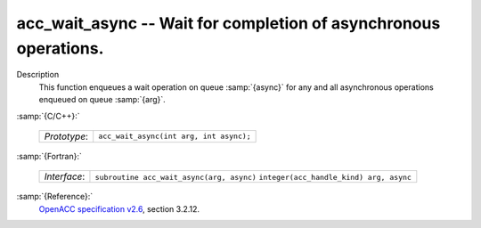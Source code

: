 ..
  Copyright 1988-2022 Free Software Foundation, Inc.
  This is part of the GCC manual.
  For copying conditions, see the GPL license file

.. _acc_wait_async:

acc_wait_async -- Wait for completion of asynchronous operations.
*****************************************************************

Description
  This function enqueues a wait operation on queue :samp:`{async}` for any and all
  asynchronous operations enqueued on queue :samp:`{arg}`.

:samp:`{C/C++}:`

  ============  =======================================
  *Prototype*:  ``acc_wait_async(int arg, int async);``
  ============  =======================================

:samp:`{Fortran}:`

  ============  =========================================
  *Interface*:  ``subroutine acc_wait_async(arg, async)``
                ``integer(acc_handle_kind) arg, async``
  ============  =========================================

:samp:`{Reference}:`
  `OpenACC specification v2.6 <https://www.openacc.org>`_, section
  3.2.12.

